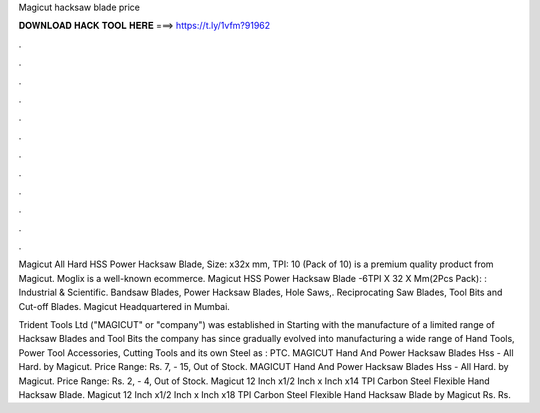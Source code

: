 Magicut hacksaw blade price



𝐃𝐎𝐖𝐍𝐋𝐎𝐀𝐃 𝐇𝐀𝐂𝐊 𝐓𝐎𝐎𝐋 𝐇𝐄𝐑𝐄 ===> https://t.ly/1vfm?91962



.



.



.



.



.



.



.



.



.



.



.



.

Magicut All Hard HSS Power Hacksaw Blade, Size: x32x mm, TPI: 10 (Pack of 10) is a premium quality product from Magicut. Moglix is a well-known ecommerce. Magicut HSS Power Hacksaw Blade -6TPI X 32 X Mm(2Pcs Pack): : Industrial & Scientific. Bandsaw Blades, Power Hacksaw Blades, Hole Saws,. Reciprocating Saw Blades, Tool Bits and Cut-off Blades. Magicut Headquartered in Mumbai.

Trident Tools Ltd ("MAGICUT" or "company") was established in Starting with the manufacture of a limited range of Hacksaw Blades and Tool Bits the company has since gradually evolved into manufacturing a wide range of Hand Tools, Power Tool Accessories, Cutting Tools and its own Steel as : PTC. MAGICUT Hand And Power Hacksaw Blades Hss - All Hard. by Magicut. Price Range: Rs. 7, - 15, Out of Stock. MAGICUT Hand And Power Hacksaw Blades Hss - All Hard. by Magicut. Price Range: Rs. 2, - 4, Out of Stock. Magicut 12 Inch x1/2 Inch x Inch x14 TPI Carbon Steel Flexible Hand Hacksaw Blade. Magicut 12 Inch x1/2 Inch x Inch x18 TPI Carbon Steel Flexible Hand Hacksaw Blade by Magicut Rs. Rs. 
